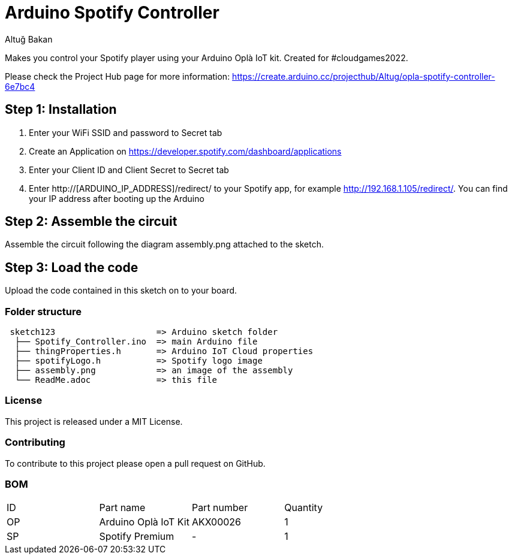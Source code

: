 :Author: Altuğ Bakan
:Date: 19/02/2022
:Revision: version 1
:License: MIT

= Arduino Spotify Controller

Makes you control your Spotify player using your Arduino Oplà IoT kit. Created for #cloudgames2022.

Please check the Project Hub page for more information: https://create.arduino.cc/projecthub/Altug/opla-spotify-controller-6e7bc4

== Step 1: Installation
1. Enter your WiFi SSID and password to Secret tab
2. Create an Application on https://developer.spotify.com/dashboard/applications
3. Enter your Client ID and Client Secret to Secret tab
4. Enter http://[ARDUINO_IP_ADDRESS]/redirect/ to your Spotify app, for example http://192.168.1.105/redirect/. You can find your IP address after booting up the Arduino

== Step 2: Assemble the circuit

Assemble the circuit following the diagram assembly.png attached to the sketch.

== Step 3: Load the code

Upload the code contained in this sketch on to your board.

=== Folder structure

....
 sketch123                    => Arduino sketch folder
  ├── Spotify_Controller.ino  => main Arduino file
  ├── thingProperties.h       => Arduino IoT Cloud properties
  ├── spotifyLogo.h           => Spotify logo image
  ├── assembly.png            => an image of the assembly
  └── ReadMe.adoc             => this file
....

=== License
This project is released under a {License} License.

=== Contributing
To contribute to this project please open a pull request on GitHub.

=== BOM
|===
| ID | Part name              | Part number | Quantity
| OP | Arduino Oplà IoT Kit   | AKX00026    | 1
| SP | Spotify Premium        | -           | 1
|===
